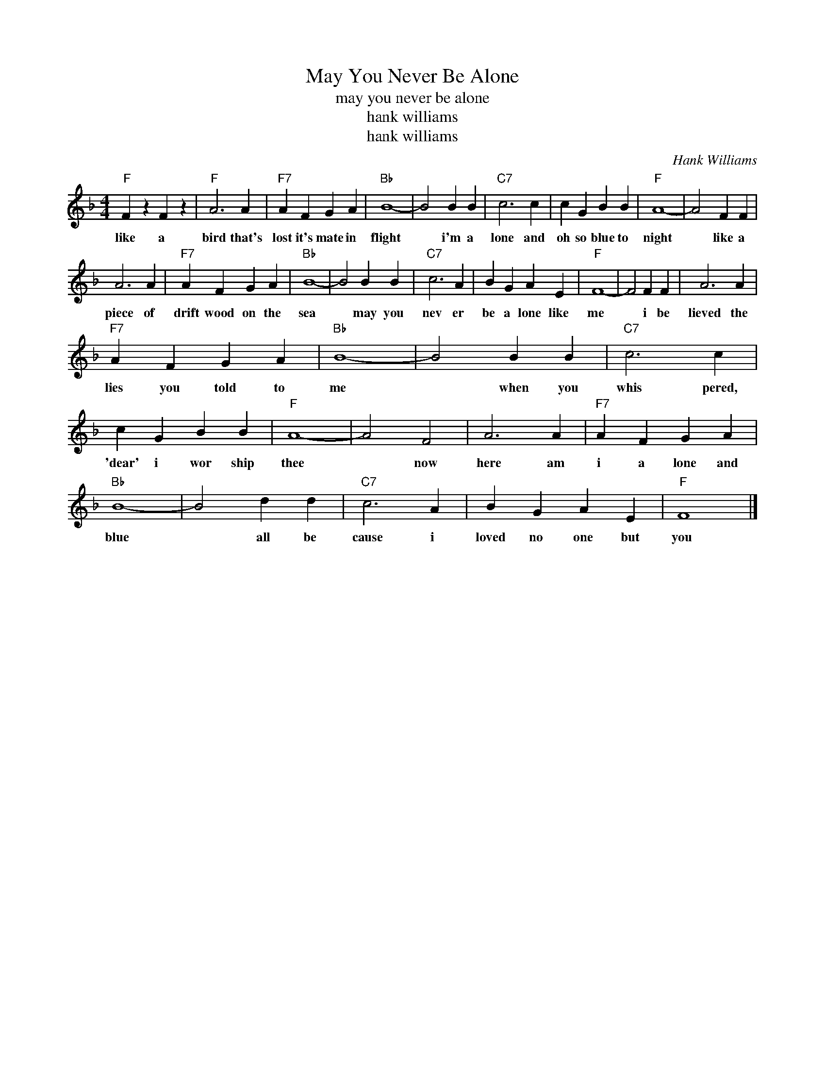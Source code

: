 X:1
T:May You Never Be Alone
T:may you never be alone
T:hank williams
T:hank williams
C:Hank Williams
Z:All Rights Reserved
L:1/4
M:4/4
K:F
V:1 treble 
%%MIDI program 40
V:1
"F" F z F z |"F" A3 A |"F7" A F G A |"Bb" B4- | B2 B B |"C7" c3 c | c G B B |"F" A4- | A2 F F | %9
w: like a|bird that's|lost it's mate in|flight|* i'm a|lone and|oh so blue to|night|* like a|
 A3 A |"F7" A F G A |"Bb" B4- | B2 B B |"C7" c3 A | B G A E |"F" F4- | F2 F F | A3 A | %18
w: piece of|drift wood on the|sea|* may you|nev er|be a lone like|me|* i be|lieved the|
"F7" A F G A |"Bb" B4- | B2 B B |"C7" c3 c | c G B B |"F" A4- | A2 F2 | A3 A |"F7" A F G A | %27
w: lies you told to|me|* when you|whis pered,|'dear' i wor ship|thee|* now|here am|i a lone and|
"Bb" B4- | B2 d d |"C7" c3 A | B G A E |"F" F4 |] %32
w: blue|* all be|cause i|loved no one but|you|

